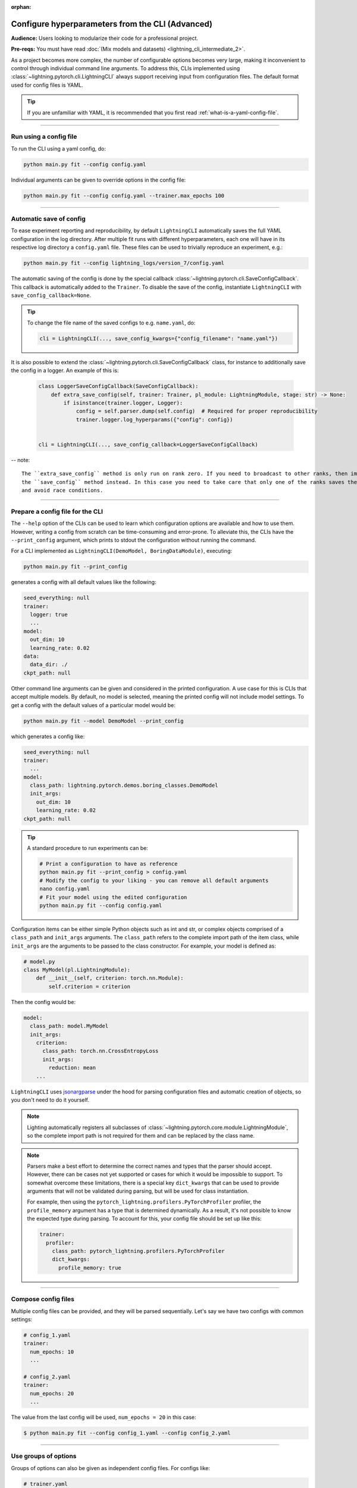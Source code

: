 :orphan:

#################################################
Configure hyperparameters from the CLI (Advanced)
#################################################
**Audience:** Users looking to modularize their code for a professional project.

**Pre-reqs:** You must have read :doc:`(Mix models and datasets) <lightning_cli_intermediate_2>`.

As a project becomes more complex, the number of configurable options becomes very large, making it inconvenient to
control through individual command line arguments. To address this, CLIs implemented using
:class:`~lightning.pytorch.cli.LightningCLI` always support receiving input from configuration files. The default format
used for config files is YAML.

.. tip::

    If you are unfamiliar with YAML, it is recommended that you first read :ref:`what-is-a-yaml-config-file`.


----

***********************
Run using a config file
***********************
To run the CLI using a yaml config, do:

.. code:: bash

    python main.py fit --config config.yaml

Individual arguments can be given to override options in the config file:

.. code:: bash

    python main.py fit --config config.yaml --trainer.max_epochs 100

----

************************
Automatic save of config
************************

To ease experiment reporting and reproducibility, by default ``LightningCLI`` automatically saves the full YAML
configuration in the log directory. After multiple fit runs with different hyperparameters, each one will have in its
respective log directory a ``config.yaml`` file. These files can be used to trivially reproduce an experiment, e.g.:

.. code:: bash

    python main.py fit --config lightning_logs/version_7/config.yaml

The automatic saving of the config is done by the special callback :class:`~lightning.pytorch.cli.SaveConfigCallback`.
This callback is automatically added to the ``Trainer``. To disable the save of the config, instantiate ``LightningCLI``
with ``save_config_callback=None``.

.. tip::

    To change the file name of the saved configs to e.g. ``name.yaml``, do:

    .. code:: python

        cli = LightningCLI(..., save_config_kwargs={"config_filename": "name.yaml"})

It is also possible to extend the :class:`~lightning.pytorch.cli.SaveConfigCallback` class, for instance to additionally
save the config in a logger. An example of this is:

    .. code:: python

        class LoggerSaveConfigCallback(SaveConfigCallback):
            def extra_save_config(self, trainer: Trainer, pl_module: LightningModule, stage: str) -> None:
                if isinstance(trainer.logger, Logger):
                    config = self.parser.dump(self.config)  # Required for proper reproducibility
                    trainer.logger.log_hyperparams({"config": config})


        cli = LightningCLI(..., save_config_callback=LoggerSaveConfigCallback)

-- note::

    The ``extra_save_config`` method is only run on rank zero. If you need to broadcast to other ranks, then implement
    the ``save_config`` method instead. In this case you need to take care that only one of the ranks saves the config
    and avoid race conditions.


----

*********************************
Prepare a config file for the CLI
*********************************
The ``--help`` option of the CLIs can be used to learn which configuration options are available and how to use them.
However, writing a config from scratch can be time-consuming and error-prone. To alleviate this, the CLIs have the
``--print_config`` argument, which prints to stdout the configuration without running the command.

For a CLI implemented as ``LightningCLI(DemoModel, BoringDataModule)``, executing:

.. code:: bash

    python main.py fit --print_config

generates a config with all default values like the following:

.. code:: bash

    seed_everything: null
    trainer:
      logger: true
      ...
    model:
      out_dim: 10
      learning_rate: 0.02
    data:
      data_dir: ./
    ckpt_path: null

Other command line arguments can be given and considered in the printed configuration. A use case for this is CLIs that
accept multiple models. By default, no model is selected, meaning the printed config will not include model settings. To
get a config with the default values of a particular model would be:

.. code:: bash

    python main.py fit --model DemoModel --print_config

which generates a config like:

.. code:: bash

    seed_everything: null
    trainer:
      ...
    model:
      class_path: lightning.pytorch.demos.boring_classes.DemoModel
      init_args:
        out_dim: 10
        learning_rate: 0.02
    ckpt_path: null

.. tip::

    A standard procedure to run experiments can be:

    .. code:: bash

        # Print a configuration to have as reference
        python main.py fit --print_config > config.yaml
        # Modify the config to your liking - you can remove all default arguments
        nano config.yaml
        # Fit your model using the edited configuration
        python main.py fit --config config.yaml

Configuration items can be either simple Python objects such as int and str,
or complex objects comprised of a ``class_path`` and ``init_args`` arguments. The ``class_path`` refers
to the complete import path of the item class, while ``init_args`` are the arguments to be passed
to the class constructor. For example, your model is defined as:

.. code:: python

    # model.py
    class MyModel(pl.LightningModule):
        def __init__(self, criterion: torch.nn.Module):
            self.criterion = criterion

Then the config would be:

.. code:: yaml

    model:
      class_path: model.MyModel
      init_args:
        criterion:
          class_path: torch.nn.CrossEntropyLoss
          init_args:
            reduction: mean
        ...

``LightningCLI`` uses `jsonargparse <https://github.com/omni-us/jsonargparse>`_ under the hood for parsing
configuration files and automatic creation of objects, so you don't need to do it yourself.

.. note::

    Lighting automatically registers all subclasses of :class:`~lightning.pytorch.core.module.LightningModule`,
    so the complete import path is not required for them and can be replaced by the class name.

.. note::

    Parsers make a best effort to determine the correct names and types that the parser should accept.
    However, there can be cases not yet supported or cases for which it would be impossible to support.
    To somewhat overcome these limitations, there is a special key ``dict_kwargs`` that can be used
    to provide arguments that will not be validated during parsing, but will be used for class instantiation.

    For example, then using the ``pytorch_lightning.profilers.PyTorchProfiler`` profiler,
    the ``profile_memory`` argument has a type that is determined dynamically. As a result, it's not possible
    to know the expected type during parsing. To account for this, your config file should be set up like this:

    .. code:: yaml

        trainer:
          profiler:
            class_path: pytorch_lightning.profilers.PyTorchProfiler
            dict_kwargs:
              profile_memory: true

----

********************
Compose config files
********************
Multiple config files can be provided, and they will be parsed sequentially. Let's say we have two configs with common
settings:

.. code:: yaml

    # config_1.yaml
    trainer:
      num_epochs: 10
      ...

    # config_2.yaml
    trainer:
      num_epochs: 20
      ...

The value from the last config will be used, ``num_epochs = 20`` in this case:

.. code-block:: bash

    $ python main.py fit --config config_1.yaml --config config_2.yaml

----

*********************
Use groups of options
*********************
Groups of options can also be given as independent config files. For configs like:

.. code:: yaml

    # trainer.yaml
    num_epochs: 10

    # model.yaml
    out_dim: 7

    # data.yaml
    data_dir: ./data

a fit command can be run as:

.. code-block:: bash

    $ python main.py fit --trainer trainer.yaml --model model.yaml --data data.yaml [...]
